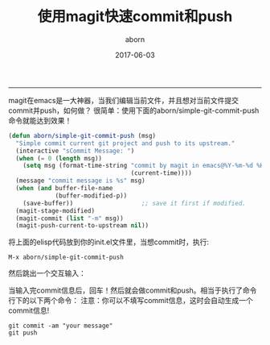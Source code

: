#+TITLE: 使用magit快速commit和push
#+AUTHOR: aborn
#+DATE: 2017-06-03

-----

magit在emacs是一大神器，当我们编辑当前文件，并且想对当前文件提交commit并push，如何做？
很简单：使用下面的aborn/simple-git-commit-push命令就能达到效果！

#+BEGIN_SRC emacs-lisp
(defun aborn/simple-git-commit-push (msg)
  "Simple commit current git project and push to its upstream."
  (interactive "sCommit Message: ")
  (when (= 0 (length msg))
    (setq msg (format-time-string "commit by magit in emacs@%Y-%m-%d %H:%M:%S"
                                  (current-time))))
  (message "commit message is %s" msg)
  (when (and buffer-file-name
             (buffer-modified-p))
    (save-buffer))                   ;; save it first if modified.
  (magit-stage-modified)
  (magit-commit (list "-m" msg))
  (magit-push-current-to-upstream nil))
#+END_SRC


将上面的elisp代码放到你的init.el文件里，当想commit时，执行:

#+BEGIN_SRC emacs-command
M-x aborn/simple-git-commit-push
#+END_SRC

然后跳出一个交互输入：

[[./images/magit_input.png]]

当输入完commit信息后，回车！然后就会做commit和push。相当于执行了命令行下的以下两个命令：
注意：你可以不填写commit信息，这时会自动生成一个commit信息!

#+BEGIN_SRC shell
git commit -am "your message"
git push
#+END_SRC
